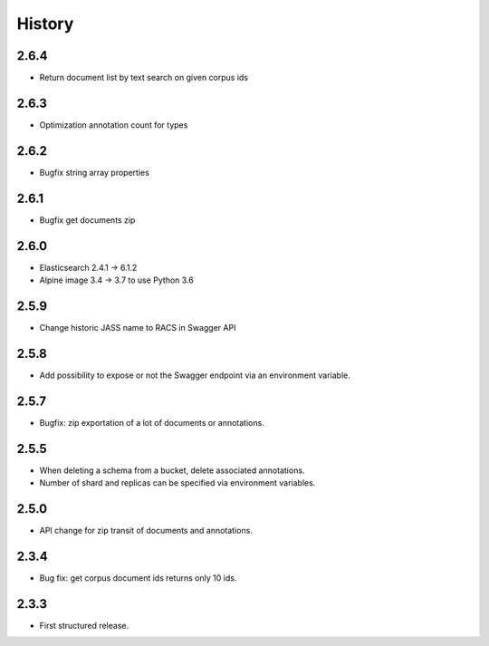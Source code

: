 .. :changelog:

History
=======

2.6.4
---------------------
* Return document list by text search on given corpus ids

2.6.3
---------------------
* Optimization annotation count for types

2.6.2
---------------------
* Bugfix string array properties

2.6.1
---------------------
* Bugfix get documents zip

2.6.0
---------------------
* Elasticsearch 2.4.1 -> 6.1.2
* Alpine image 3.4 -> 3.7 to use Python 3.6

2.5.9
---------------------
* Change historic JASS name to RACS in Swagger API

2.5.8
---------------------
* Add possibility to expose or not the Swagger endpoint via an environment variable.

2.5.7
---------------------
* Bugfix: zip exportation of a lot of documents or annotations.

2.5.5
---------------------
* When deleting a schema from a bucket, delete associated annotations.
* Number of shard and replicas can be specified via environment variables.

2.5.0
---------------------
* API change for zip transit of documents and annotations.

2.3.4
---------------------
* Bug fix: get corpus document ids returns only 10 ids.

2.3.3
---------------------
* First structured release.
